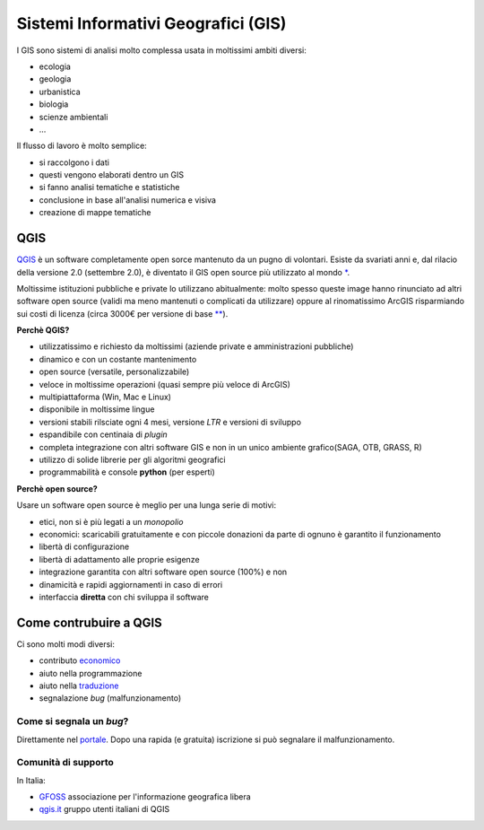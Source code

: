 ====================================
Sistemi Informativi Geografici (GIS)
====================================

I GIS sono sistemi di analisi molto complessa usata in moltissimi ambiti diversi:

* ecologia
* geologia
* urbanistica
* biologia
* scienze ambientali
* ...

.. image:: ../immagini/intro1.png
    :align: center

Il flusso di lavoro è molto semplice:

* si raccolgono i dati
* questi vengono elaborati dentro un GIS
* si fanno analisi tematiche e statistiche
* conclusione in base all'analisi numerica e visiva
* creazione di mappe tematiche

.. image:: ../immagini/intro2.png
    :align: center

QGIS
====
`QGIS`_ è un software completamente open sorce mantenuto da un pugno di volontari.
Esiste da svariati anni e, dal rilacio della versione 2.0 (settembre 2.0), è diventato il GIS open source più utilizzato al mondo `*`_.

Moltissime istituzioni pubbliche e private lo utilizzano abitualmente: molto spesso queste image hanno rinunciato ad altri software open source (validi ma meno mantenuti o complicati da utilizzare) oppure al rinomatissimo ArcGIS risparmiando sui costi di licenza (circa 3000€ per versione di base `**`_).

**Perchè QGIS?**

* utilizzatissimo e richiesto da moltissimi (aziende private e amministrazioni pubbliche)
* dinamico e con un costante mantenimento
* open source (versatile, personalizzabile)
* veloce in moltissime operazioni (quasi sempre più veloce di ArcGIS)
* multipiattaforma (Win, Mac e Linux)
* disponibile in moltissime lingue
* versioni stabili rilsciate ogni 4 mesi, versione *LTR* e versioni di sviluppo
* espandibile con centinaia di *plugin*
* completa integrazione con altri software GIS e non in un unico ambiente grafico(SAGA, OTB, GRASS, R)
* utilizzo di solide librerie per gli algoritmi geografici
* programmabilità e console **python** (per esperti)


**Perchè open source?**

Usare un software open source è meglio per una lunga serie di motivi:

* etici, non si è più legati a un *monopolio*
* economici: scaricabili gratuitamente e con piccole donazioni da parte di ognuno è garantito il funzionamento
* libertà di configurazione
* libertà di adattamento alle proprie esigenze
* integrazione garantita con altri software open source (100%) e non
* dinamicità e rapidi aggiornamenti in caso di errori
* interfaccia **diretta** con chi sviluppa il software


Come contrubuire a QGIS
=======================
Ci sono molti modi diversi:

* contributo `economico <http://qgis.org/it/site/getinvolved/donations.html>`_
* aiuto nella programmazione
* aiuto nella `traduzione <http://qgis.org/it/site/getinvolved/index.html#translate>`_
* segnalazione *bug* (malfunzionamento)

Come si segnala un *bug*?
-------------------------
Direttamente nel `portale`_. Dopo una rapida (e gratuita) iscrizione si può segnalare il malfunzionamento.

Comunità di supporto
--------------------
In Italia:

* `GFOSS`_ associazione per l'informazione geografica libera
* `qgis.it`_ gruppo utenti italiani di QGIS




.. _QGIS: http://www.qgis.org/it/site
.. _*: http://www.google.it/trends/explore#geo&q=qgis,+grass+gis,+gvsig,+saga+gis&cmpt=q
.. _**: http://www.geographics.it/contenuti/estratto-listino-arcgis
.. _portale: http://hub.qgis.org/projects/quantum-gis
.. _GFOSS: http://www.gfoss.it
.. _qgis.it: http://www.qgis.it
